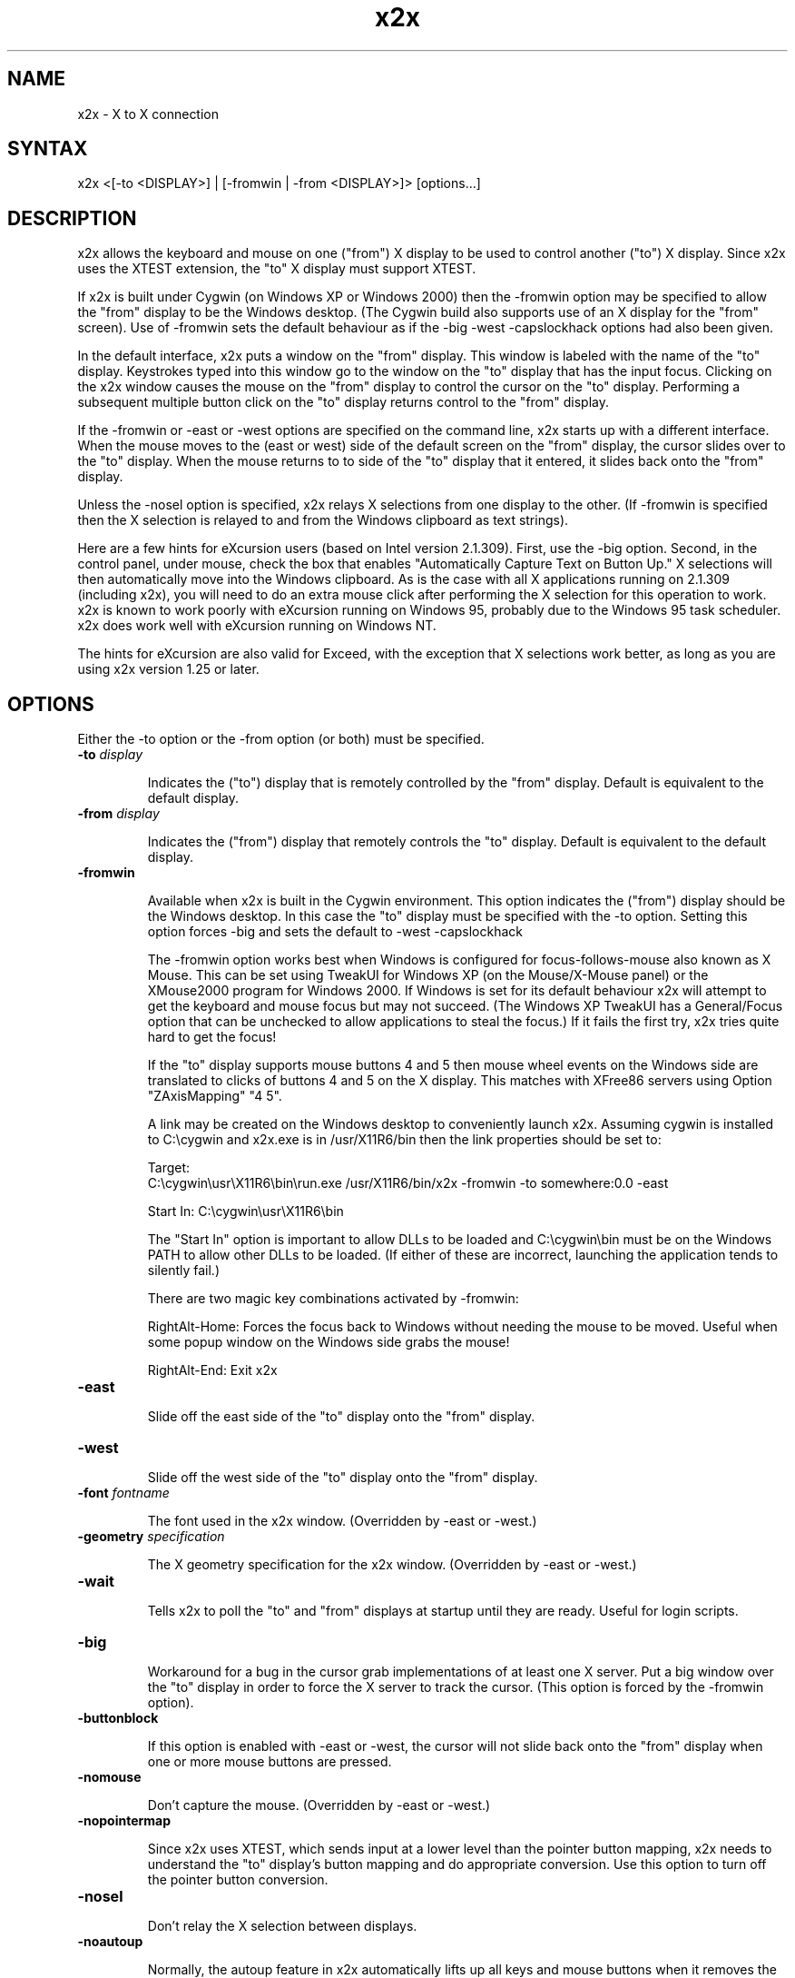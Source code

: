 .nh
.TH x2x 1
.SH NAME
x2x \- X to X connection
.SH SYNTAX
\f x2x\fR  <[-to <DISPLAY>] | [-fromwin | -from <DISPLAY>]> [options...]
.SH DESCRIPTION
x2x allows the keyboard and mouse on one ("from") X display to be used to
control another ("to") X display.  Since x2x uses the XTEST extension,
the "to" X display must support XTEST.

If x2x is built under Cygwin (on Windows XP or Windows 2000) then the
-fromwin option may be specified to allow the "from" display to be the
Windows desktop. (The Cygwin build also supports use of an X display
for the "from" screen). Use of -fromwin sets the default behaviour as
if the -big -west -capslockhack options had also been given.

In the default interface, x2x puts a window on the "from" display.
This window is labeled with the name of the "to" display.  Keystrokes
typed into this window go to the window on the "to" display that has
the input focus.  Clicking on the x2x window causes the mouse on the
"from" display to control the cursor on the "to" display.  Performing
a subsequent multiple button click on the "to" display returns control
to the "from" display.

If the -fromwin or -east or -west options are specified on the command
line, x2x starts up with a different interface.  When the mouse moves
to the (east or west) side of the default screen on the "from"
display, the cursor slides over to the "to" display.  When the mouse
returns to to side of the "to" display that it entered, it slides back
onto the "from" display.

Unless the -nosel option is specified, x2x relays X selections from
one display to the other. (If -fromwin is specified then the X
selection is relayed to and from the Windows clipboard as text strings).

Here are a few hints for eXcursion users (based on Intel version
2.1.309).  First, use the -big option.  Second, in the control panel,
under mouse, check the box that enables "Automatically Capture Text on
Button Up."  X selections will then automatically move into the
Windows clipboard.  As is the case with all X applications running on
2.1.309 (including x2x), you will need to do an extra mouse click
after performing the X selection for this operation to work.  x2x is
known to work poorly with eXcursion running on Windows 95, probably
due to the Windows 95 task scheduler.  x2x does work well with eXcursion
running on Windows NT.  

The hints for eXcursion are also valid for Exceed, with the exception
that X selections work better, as long as you are using x2x version
1.25 or later.

.SH OPTIONS
Either the -to option or the -from option (or both) must be specified.
.TP
.B \-to \fIdisplay\fP
.IP 
Indicates the ("to") display that is remotely controlled by the "from" display.
Default is equivalent to the default display.
.TP
.B \-from \fIdisplay\fP
.IP 
Indicates the ("from") display that remotely controls the "to" display.
Default is equivalent to the default display.
.TP
.B \-fromwin
.IP 
Available when x2x is built in the Cygwin environment. This option
indicates the ("from") display should be the Windows desktop. In this
case the "to" display must be specified with the \-to option. Setting
this option forces \-big and sets the default to \-west \-capslockhack

The -fromwin option works best when Windows is configured for
focus-follows-mouse also known as X Mouse. This can be set using
TweakUI for Windows XP (on the Mouse/X-Mouse panel) or the XMouse2000
program for Windows 2000. If Windows is set for its default behaviour
x2x will attempt to get the keyboard and mouse focus but may not
succeed. (The Windows XP TweakUI has a General/Focus option that can be
unchecked to allow applications to steal the focus.) If it fails the
first try, x2x tries quite hard to get the focus!

If the "to" display supports mouse buttons 4 and 5 then mouse wheel
events on the Windows side are translated to clicks of buttons 4 and 5
on the X display. This matches with XFree86 servers using
Option "ZAxisMapping" "4 5".

A link may be created on the Windows desktop to conveniently launch
x2x. Assuming cygwin is installed to C:\\cygwin and x2x.exe is in
/usr/X11R6/bin then the link properties should be set to:

Target:
.br
C:\\cygwin\\usr\\X11R6\\bin\\run.exe\ /usr/X11R6/bin/x2x\ \-fromwin\ \-to\ somewhere:0.0\ \-east

Start In: C:\\cygwin\\usr\\X11R6\\bin

The "Start In" option is important to allow DLLs to be loaded and
C:\\cygwin\\bin must be on the Windows PATH to allow other DLLs to be
loaded. (If either of these are incorrect, launching the application
tends to silently fail.) 

There are two magic key combinations activated by -fromwin:

RightAlt-Home: Forces the focus back to Windows without needing the
mouse to be moved. Useful when some popup window on the Windows side
grabs the mouse!

RightAlt-End: Exit x2x
.TP
.B \-east
.IP 
Slide off the east side of the "to" display onto the "from" display.
.TP
.B \-west
.IP 
Slide off the west side of the "to" display onto the "from" display.
.TP
.B \-font \fIfontname\fP
.IP 
The font used in the x2x window. (Overridden by -east or -west.)
.TP
.B \-geometry \fIspecification\fP
.IP 
The X geometry specification for the x2x window.  
(Overridden by -east or -west.)
.TP
.B \-wait
.IP 
Tells x2x to poll the "to" and "from" displays at startup until they
are ready.  Useful for login scripts.
.TP
.B \-big
.IP 
Workaround for a bug in the cursor grab implementations of at least one
X server.  Put a big window over the "to" display in order to force the
X server to track the cursor. (This option is forced by the -fromwin option).
.TP
.B \-buttonblock
.IP 
If this option is enabled with -east or -west, the cursor will not
slide back onto the "from" display when one or more mouse buttons
are pressed.
.TP
.B \-nomouse
.IP 
Don't capture the mouse.
(Overridden by -east or -west.)
.TP
.B \-nopointermap
.IP 
Since x2x uses XTEST, which sends input at a lower level than the
pointer button mapping, x2x needs to understand the "to" display's
button mapping and do appropriate conversion.  Use this option
to turn off the pointer button conversion.
.TP
.B \-nosel
.IP 
Don't relay the X selection between displays.
.TP
.B \-noautoup
.IP 
Normally, the autoup feature in x2x automatically lifts up all keys and 
mouse buttons when it removes the cursor from the "from" display.
.B 
Note: the autoup feature changes the state of lock functions like 
.B
Caps Lock.  The state of the lock function may not correspond to
.B
the state of the keyboard LEDs!
To disable this feature, use the \-noautoup command line option.
.TP
.B \-resurface
.IP 
Ugly hack to work-around window manager ugliness.  The -east and -west
modes actually put a small window on the side of the "from" display.
This option causes this window to resurface itself if another window
ever obscures it.  This option can cause really nasty behavior if another
application tries to do the same thing.  Useful for login scripts.
.TP
.B \-capslockhack
.IP 
Ugly hack to work-around the situation in which the "to" Xserver doesn't
seem to honor the state of the CapsLock on the "from" Xserver. This is
the default when the -fromwin option is given (although the hack used
is slightly less ugly).
.TP
.B \-nocapslockhack
.IP 
Disable the -capslockhack behaviour. Used to change the default
behaviour after the -fromwin option is specified. 
.TP
.B \-shadow \fIdisplay\fP
.IP 
Also sends mouse movements and keystrokes to this display.  Useful
for demos.  Amaze your friends: specify multiple shadows.
.TP
.B \-sticky \fIsticky-key\fP
.IP 
This option is primarily for "lock" keys like Caps_Lock.  If a lock
key only seems to work on every other press, try this option.  The
sticky option prevents autoup for the specified key.  Look in
/usr/include/X11/keysymdef.h for a list of valid names of keys
(remove the leading XK_).
.TP
.B \-copyright
.IP 
Prints the full copyright for the x2x code.
.SH AUTHOR
David Chaiken
.br
(chaiken@pa.dec.com)
.br
Mark Hayter (-fromwin code, thanks to the WinVNC sources)
.SH BUGS
This software is experimental!  Heaven help you if your network
connection should go down.  Caveat hacker.  TANSTAAFL.

When using the -fromwin option if the Ctrl-Alt-Del keysequence is used
while the mouse is forwarded to the X display then the Ctrl and Alt
key press events are reported to x2x and forwarded but no other key
events are generated. Thus if the Ctrl-Alt-Del sequence is used to
manually lock the Windows display when the display is unlocked the
mouse will still be forwarded to the X screen and the X server will
believe Ctrl and Alt are still pressed. Pressing and releasing Ctrl
and Alt should restore correct operation, as should returning the
mouse to the Windows display (or using the RightAlt-Home magic key
sequence).

.SH LAWYERESE
Copyright (c) 1997
Digital Equipment Corporation.  All rights reserved.

By downloading, installing, using, modifying or distributing this
software, you agree to the following:

1. CONDITIONS. Subject to the following conditions, you may download,
install, use, modify and distribute this software in source and binary forms:

a) Any source code, binary code and associated documentation
(including the online manual) used, modified or distributed must
reproduce and retain the above copyright notice, this list of
conditions and the following disclaimer.

b) No right is granted to use any trade name, trademark or logo of
Digital Equipment Corporation.  Neither the "Digital Equipment
Corporation" name nor any trademark or logo of Digital Equipment
Corporation may be used to endorse or promote products derived from
this software without the prior written permission of Digital
Equipment Corporation.

2.  DISCLAIMER.  THIS SOFTWARE IS PROVIDED BY DIGITAL "AS IS" AND ANY
EXPRESS OR IMPLIED WARRANTIES, INCLUDING, BUT NOT LIMITED TO, THE
IMPLIED WARRANTIES OF MERCHANTABILITY AND FITNESS FOR A PARTICULAR
PURPOSE ARE DISCLAIMED.IN NO EVENT SHALL DIGITAL BE LIABLE FOR ANY
DIRECT, INDIRECT, INCIDENTAL, SPECIAL, EXEMPLARY, OR CONSEQUENTIAL
DAMAGES (INCLUDING, BUT NOT LIMITED TO, PROCUREMENT OF SUBSTITUTE
GOODS OR SERVICES; LOSS OF USE, DATA, OR PROFITS; OR BUSINESS
INTERRUPTION) HOWEVER CAUSED AND ON ANY THEORY OF LIABILITY, WHETHER
IN CONTRACT, STRICT LIABILITY, OR TORT (INCLUDING NEGLIGENCE OR
OTHERWISE) ARISING IN ANY WAY OUT OF THE USE OF THIS SOFTWARE, EVEN IF
ADVISED OF THE POSSIBILITY OF SUCH DAMAGE.

Windows 95 and Windows NT are trademarks of Microsoft Corporation.
.br
Exceed is a trademark of Hummingbird Communications Ltd.
